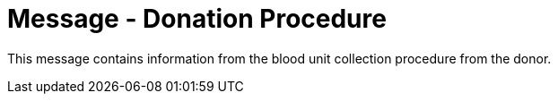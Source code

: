 = Message - Donation Procedure
:v291_section: "4.16.15"
:v2_section_name: "DPR - Donation Procedure (Event O48)"
:generated: "Thu, 01 Aug 2024 15:25:17 -0600"

This message contains information from the blood unit collection procedure from the donor.

[message_structure-table]

[ack_chor-table]

